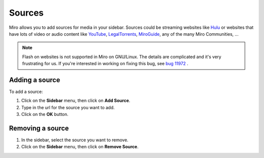 .. index:: sources

.. _sources-chapter:

=========
 Sources
=========

Miro allows you to add sources for media in your sidebar.  Sources
could be streaming websites like `Hulu <http://hulu.com>`_ or websites
that have lots of video or audio content like
`YouTube <http://youtube.com/>`_,
`LegalTorrents <http://www.legaltorrents.com/>`_,
`MiroGuide <http://miroguide.com/>`_, any of the many Miro Communities, ...

.. Note::

   Flash on websites is not supported in Miro on GNU/Linux.  The
   details are complicated and it's very frustrating for us.  If
   you're interested in working on fixing this bug, see `bug 11972
   <http://bugzilla.pculture.org/show_bug.cgi?id=11972>`_ .


.. index:: sources; adding

Adding a source
===============

To add a source:

1. Click on the **Sidebar** menu, then click on **Add Source**.
2. Type in the url for the source you want to add.
3. Click on the **OK** button.


.. index:: sources; removing

Removing a source
=================

1. In the sidebar, select the source you want to remove.
2. Click on the **Sidebar** menu, then click on **Remove Source**.
